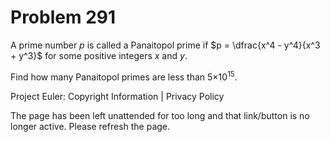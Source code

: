 *   Problem 291

   A prime number $p$ is called a Panaitopol prime if $p = \dfrac{x^4 -
   y^4}{x^3 + y^3}$ for some positive integers $x$ and $y$.

   Find how many Panaitopol primes are less than 5×10^15.

   Project Euler: Copyright Information | Privacy Policy

   The page has been left unattended for too long and that link/button is no
   longer active. Please refresh the page.
